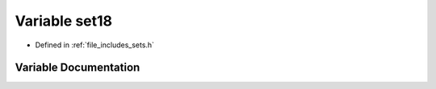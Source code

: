 .. _exhale_variable_sets_8h_1a5eb719a1d018c42f11afb028705799f7:

Variable set18
==============

- Defined in :ref:`file_includes_sets.h`


Variable Documentation
----------------------


.. doxygenvariable:: set18
   :project: GDSiMS